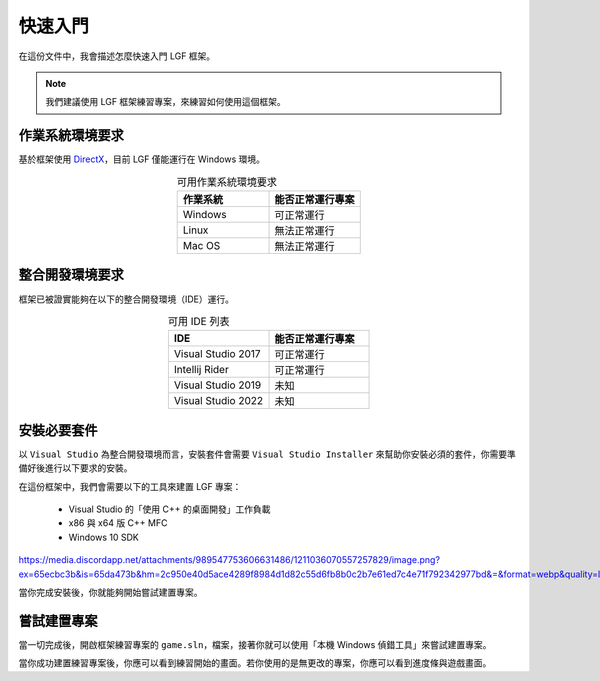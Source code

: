 快速入門
==========================================

在這份文件中，我會描述怎麼快速入門 LGF 框架。

.. note::
    我們建議使用 LGF 框架練習專案，來練習如何使用這個框架。


作業系統環境要求
---------------------

基於框架使用 `DirectX <https://zh.wikipedia.org/zh-tw/DirectX>`_，目前 LGF 僅能運行在 Windows 環境。

.. list-table:: 可用作業系統環境要求
    :header-rows: 1
    :widths: 50 50
    :align: center

    * - 作業系統
      - 能否正常運行專案
    * - Windows
      - 可正常運行
    * - Linux
      - 無法正常運行
    * - Mac OS
      - 無法正常運行


整合開發環境要求
---------------------

框架已被證實能夠在以下的整合開發環境（IDE）運行。

.. list-table:: 可用 IDE 列表
    :header-rows: 1
    :widths: 50 50
    :align: center

    * - IDE
      - 能否正常運行專案
    * - Visual Studio 2017
      - 可正常運行
    * - Intellij Rider
      - 可正常運行
    * - Visual Studio 2019
      - 未知
    * - Visual Studio 2022
      - 未知


安裝必要套件
---------------------

以 ``Visual Studio`` 為整合開發環境而言，安裝套件會需要 ``Visual Studio Installer`` 來幫助你安裝必須的套件，你需要準備好後進行以下要求的安裝。

在這份框架中，我們會需要以下的工具來建置 LGF 專案：

 -  Visual Studio 的「使用 C++ 的桌面開發」工作負載
 -  x86 與 x64 版 C++ MFC
 -  Windows 10 SDK

.. image:: 
https://media.discordapp.net/attachments/989547753606631486/1211036070557257829/image.png?ex=65ecbc3b&is=65da473b&hm=2c950e40d5ace4289f8984d1d82c55d6fb8b0c2b7e61ed7c4e71f792342977bd&=&format=webp&quality=lossless

當你完成安裝後，你就能夠開始嘗試建置專案。


嘗試建置專案
---------------------

當一切完成後，開啟框架練習專案的 ``game.sln``，檔案，接著你就可以使用「本機 Windows 偵錯工具」來嘗試建置專案。

當你成功建置練習專案後，你應可以看到練習開始的畫面。若你使用的是無更改的專案，你應可以看到進度條與遊戲畫面。
